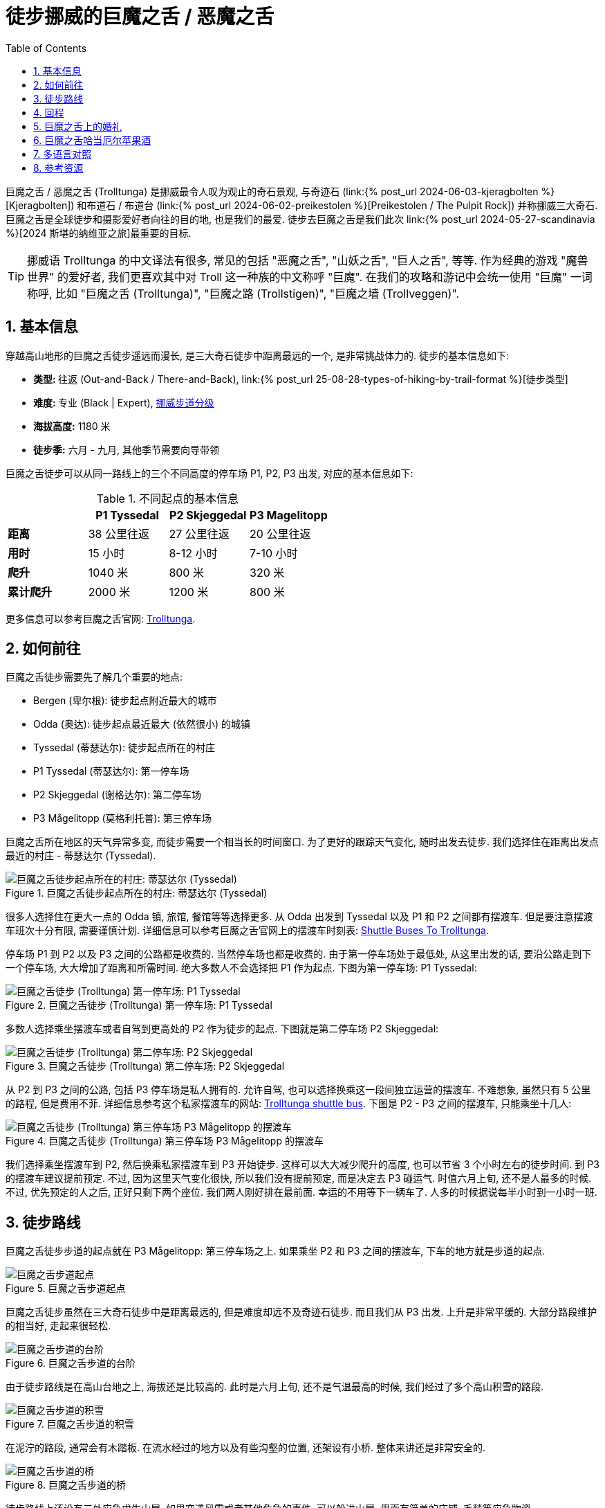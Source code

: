 = 徒步挪威的巨魔之舌 / 恶魔之舌
:page-subtitle: Hiking to Trolltunga in Norway
:page-image: /assets/images/2024/scandinavia/trolltunga/trolltunga.webp
:page-layout: post
:page-categories: posts
:page-date: 2024-06-07 08:00:00 +0200
:page-modified_time: 2025-09-12 08:00:00 +0800
:page-tags: [2024-Scandinavia, 欧洲, 北欧, 斯堪的纳维亚, 挪威, 运动, 徒步, 精选]
:page-liquid:
:toc:
:sectnums:
:url-kjeragbolten: {% post_url 2024-06-03-kjeragbolten %}
:url-preikestolen: {% post_url 2024-06-02-preikestolen %}
:url-scandinavia: {% post_url 2024-05-27-scandinavia %}
:url-hike-types: {% post_url 25-08-28-types-of-hiking-by-trail-format %}
:url-grading-of-trails: https://www.dnt.no/om-dnt/english/need-to-know-about-norwegian-outdoor-life/grading-of-trails/

巨魔之舌 / 恶魔之舌 (Trolltunga) 是挪威最令人叹为观止的奇石景观, 与奇迹石 (link:{url-kjeragbolten}[Kjeragbolten]) 和布道石 / 布道台 (link:{url-preikestolen}[Preikestolen / The Pulpit Rock]) 并称挪威三大奇石. 巨魔之舌是全球徒步和摄影爱好者向往的目的地, 也是我们的最爱. 徒步去巨魔之舌是我们此次 link:{url-scandinavia}[2024 斯堪的纳维亚之旅]最重要的目标.

TIP: 挪威语 Trolltunga 的中文译法有很多, 常见的包括 "恶魔之舌", "山妖之舌", "巨人之舌", 等等. 作为经典的游戏 "魔兽世界" 的爱好者, 我们更喜欢其中对 Troll 这一种族的中文称呼 "巨魔". 在我们的攻略和游记中会统一使用 "巨魔" 一词称呼, 比如 "巨魔之舌 (Trolltunga)", "巨魔之路 (Trollstigen)", "巨魔之墙 (Trollveggen)".

[#_quick_facts]
== 基本信息

穿越高山地形的巨魔之舌徒步遥远而漫长, 是三大奇石徒步中距离最远的一个, 是非常挑战体力的. 徒步的基本信息如下:

* **类型: ** 往返 (Out-and-Back / There-and-Back), link:{url-hike-types}[徒步类型]
* **难度: ** 专业 (Black | Expert), {url-grading-of-trails}[挪威步道分级]
* **海拔高度:** 1180 米
* **徒步季:** 六月 - 九月, 其他季节需要向导带领

巨魔之舌徒步可以从同一路线上的三个不同高度的停车场 P1, P2, P3 出发, 对应的基本信息如下:

.不同起点的基本信息
|===
|  | P1 Tyssedal | P2 Skjeggedal | P3 Magelitopp

| **距离** | 38 公里往返 | 27 公里往返 | 20 公里往返
| **用时** | 15 小时 | 8-12 小时 | 7-10 小时
| **爬升** | 1040 米 | 800 米 | 320 米
| **累计爬升** | 2000 米 | 1200 米 | 800 米

|===

更多信息可以参考巨魔之舌官网: https://www.trolltunga.com/en[Trolltunga].

[#_how_to_get_to_trolltunga]
== 如何前往

巨魔之舌徒步需要先了解几个重要的地点:

* Bergen (卑尔根): 徒步起点附近最大的城市
* Odda (奥达): 徒步起点最近最大 (依然很小) 的城镇
* Tyssedal (蒂瑟达尔): 徒步起点所在的村庄
* P1 Tyssedal (蒂瑟达尔): 第一停车场
* P2 Skjeggedal (谢格达尔): 第二停车场
* P3 Mågelitopp (莫格利托普): 第三停车场

巨魔之舌所在地区的天气异常多变, 而徒步需要一个相当长的时间窗口. 为了更好的跟踪天气变化, 随时出发去徒步. 我们选择住在距离出发点最近的村庄 - 蒂瑟达尔 (Tyssedal).

.巨魔之舌徒步起点所在的村庄: 蒂瑟达尔 (Tyssedal)
image::assets/images/2024/scandinavia/trolltunga/tyssedal.webp[巨魔之舌徒步起点所在的村庄: 蒂瑟达尔 (Tyssedal)]

很多人选择住在更大一点的 Odda 镇, 旅馆, 餐馆等等选择更多. 从 Odda 出发到 Tyssedal 以及 P1 和 P2 之间都有摆渡车. 但是要注意摆渡车班次十分有限, 需要谨慎计划. 详细信息可以参考巨魔之舌官网上的摆渡车时刻表: https://www.trolltunga.com/en/parking-and-transport/shuttle-busses[Shuttle Buses To Trolltunga].

停车场 P1 到 P2 以及 P3 之间的公路都是收费的. 当然停车场也都是收费的. 由于第一停车场处于最低处, 从这里出发的话, 要沿公路走到下一个停车场, 大大增加了距离和所需时间. 绝大多数人不会选择把 P1 作为起点. 下图为第一停车场: P1 Tyssedal:

.巨魔之舌徒步 (Trolltunga) 第一停车场: P1 Tyssedal
image::assets/images/2024/scandinavia/trolltunga/p1-tyssedal.webp[巨魔之舌徒步 (Trolltunga) 第一停车场: P1 Tyssedal]

多数人选择乘坐摆渡车或者自驾到更高处的 P2 作为徒步的起点. 下图就是第二停车场 P2 Skjeggedal:

.巨魔之舌徒步 (Trolltunga) 第二停车场: P2 Skjeggedal
image::assets/images/2024/scandinavia/trolltunga/p2-skjeggedal.webp[巨魔之舌徒步 (Trolltunga) 第二停车场: P2 Skjeggedal]

从 P2 到 P3 之间的公路, 包括 P3 停车场是私人拥有的. 允许自驾, 也可以选择换乘这一段间独立运营的摆渡车. 不难想象, 虽然只有 5 公里的路程, 但是费用不菲. 详细信息参考这个私家摆渡车的网站: https://www.trolltunganorway.com/shuttle-bus-p2-p3-skjeggedal-magelitopp/[Trolltunga shuttle bus]. 下图是 P2 - P3 之间的摆渡车, 只能乘坐十几人:

.巨魔之舌徒步 (Trolltunga) 第三停车场 P3 Mågelitopp 的摆渡车
image::assets/images/2024/scandinavia/trolltunga/p3-magelitopp-shuttle.webp[巨魔之舌徒步 (Trolltunga) 第三停车场 P3 Mågelitopp 的摆渡车]

我们选择乘坐摆渡车到 P2, 然后换乘私家摆渡车到 P3 开始徒步. 这样可以大大减少爬升的高度, 也可以节省 3 个小时左右的徒步时间. 到 P3 的摆渡车建议提前预定. 不过, 因为这里天气变化很快, 所以我们没有提前预定, 而是决定去 P3 碰运气. 时值六月上旬, 还不是人最多的时候. 不过, 优先预定的人之后, 正好只剩下两个座位. 我们两人刚好排在最前面. 幸运的不用等下一辆车了. 人多的时候据说每半小时到一小时一班.

[#_trail_details]
== 徒步路线

巨魔之舌徒步步道的起点就在 P3 Mågelitopp: 第三停车场之上. 如果乘坐 P2 和 P3 之间的摆渡车, 下车的地方就是步道的起点.

.巨魔之舌步道起点
image::assets/images/2024/scandinavia/trolltunga/trailhead.webp[巨魔之舌步道起点]

巨魔之舌徒步虽然在三大奇石徒步中是距离最远的, 但是难度却远不及奇迹石徒步. 而且我们从 P3 出发. 上升是非常平缓的. 大部分路段维护的相当好, 走起来很轻松.

.巨魔之舌步道的台阶
image::assets/images/2024/scandinavia/trolltunga/trail-steps.webp[巨魔之舌步道的台阶]

由于徒步路线是在高山台地之上, 海拔还是比较高的. 此时是六月上旬, 还不是气温最高的时候, 我们经过了多个高山积雪的路段.

.巨魔之舌步道的积雪
image::assets/images/2024/scandinavia/trolltunga/trail-snow.webp[巨魔之舌步道的积雪]

在泥泞的路段, 通常会有木踏板. 在流水经过的地方以及有些沟壑的位置, 还架设有小桥. 整体来讲还是非常安全的.

.巨魔之舌步道的桥
image::assets/images/2024/scandinavia/trolltunga/trail-bridge.webp[巨魔之舌步道的桥]

徒步路线上还设有三处应急求生山屋. 如果突遇风雪或者其他危急的事件, 可以躲进山屋. 里面有简单的床铺, 毛毯等应急物资.

.巨魔之舌步道的应急庇护山屋
image::assets/images/2024/scandinavia/trolltunga/trail-shelter.webp[巨魔之舌步道的应急庇护山屋]

我们在回程的路上, 遇上了一阵急雨, 幸好距离其中的一间山屋不远, 就进去躲了一会. 屋内有长椅, 高低木床, 保暖, 取火用品等等. 我们换上了一身干净的衣物, 还顺便给手机充了一点电.

.巨魔之舌步道的应急庇护山屋内部
image::assets/images/2024/scandinavia/trolltunga/trail-shelter-inside.webp[巨魔之舌步道的应急庇护山屋内部]

在巨魔之舌步道途中, 还会远远的看见几个非常漂亮的帐篷. 那是巨魔之舌豪华露营 (Glamping at Trolltunga) 的营地. 如果你有兴趣, 可以参考他们的网站: https://www.trolltunga-active.com/activities/trolltunga-sunsetsunrise[Trolltunga Active].

.巨魔之舌豪华露营
image::assets/images/2024/scandinavia/trolltunga/trolltunga-active-glamping.webp[巨魔之舌豪华露营]

虽然都被列为挪威的国家风景徒步路线之一, 巨魔之舌徒步在沿途的风景方面不如奇迹石徒步. 巨魔之舌路上没有什么特别出众的风景. 经过漫长而略显枯燥的跋涉之后, 终于来到了巨魔之舌所在的高山台地. 建议先仔细阅读这里树立的指示牌, 了解一些必要的注意事项. 其中重要的一条是, 不要长时间占据着拍照点, 时间不要超过一分钟.

.巨魔之舌注意事项指示牌
image::assets/images/2024/scandinavia/trolltunga/trolltunga-instructions.webp[巨魔之舌注意事项指示牌]

到了这里最重要的当然是拍照环节了. 这里通常需要排队. 通往巨魔之舌有一小段近乎垂直的陡坡, 需要借助固定的简易钢筋扶梯上下. 下去后, 有一段空间允许站立 20 人左右而不会影响巨魔之舌上正在拍照的人. 更多的人则只能在台地上面排队等待依次下到低处的队列中.

.巨魔之舌排队拍照
image::assets/images/2024/scandinavia/trolltunga/photo-queue.webp[巨魔之舌排队拍照]

负责拍照的同伴则是等在斜对面的台地之上. 轮到自己的同伴走上巨魔之舌之后, 就可以上前拍照了. 由于相距较远, 沟通基本上只能靠手势. 建议负责拍照的同伴提前设置好拍照的参数, 完成取景. 特别值得一提的是, 如果相机有一定的光学变焦能力, 要提前设置好. 因为距离的原因, 如果是无变焦远摄, 人物会比较小. 一旦开始拍照, 同伴通常只能连续的做出不同的动作, 很难有效沟通, 也没有足够的时间等你调整拍摄的设置.

.巨魔之舌
image::assets/images/2024/scandinavia/trolltunga/trolltunga.webp[巨魔之舌]

不知道是不是地形造成的常态, 我们到这里时, 高山台地上的风很大, 持续着呼啸吹过这片区域. 汗湿的衣物穿在身上, 即便有防风的外套, 也还是觉得很冷. 我们两人轮流排队拍照. 排队的人并不多, 相隔也就是 10 分钟. 当 Lily 拍照的时候, 突然就来了一场雪. 在下面的照片中, 可以看见白茫茫的背景就是雪. 也是别有一番味道.

.巨魔之舌
image::assets/images/2024/scandinavia/trolltunga/trolltunga-lily.webp[巨魔之舌]

等到我拍照的时候, 雪已经停了. 云也开始散去.

[#_return]
== 回程

至于回程, 由于是原路返回, 也就不再赘述了.

值得一提的是回到起点 P3后, 在等待摆渡车时, 突遇一场暴雨. 起点处没有任何避雨的地方. 幸好我们带了两个保温毯. 展开后抵挡风雨直到摆渡车过来接我们.

下到山下的 P2 停车场, 时间不凑巧. 前一班下山的摆渡车刚走. 后一班要等一个小时. 此时, 天已经完全放晴. 我们索性沿着公路徒步下山. P2 到 P1 停车场一共 6 公里的路, 我们走了 1 小时. 一路晒着太阳, 呼吸着雨后的新鲜空气, 也还惬意.

[#_wedding_at_trolltunga]
== 巨魔之舌上的婚礼

近些年来, 巨魔之舌成了一些情侣举办婚礼的梦想之地, 甚至成了当地每年的一个保留项目. 如果你也有兴趣, 可以参考巨魔之舌官网上有关婚礼的信息: https://www.trolltunga.com/en/plan-your-hike/wedding-at-trolltunga[Wedding At Trolltunga].

.巨魔之舌上的婚礼
image::assets/images/2024/scandinavia/trolltunga/wedding-at-trolltunga.webp[巨魔之舌上的婚礼]

在 2024 年的 6.20 - 6.21 两天里, 创纪录的来自 11 个不同国家的 20 对情侣在 Ullensvang 市长的见证下, 在巨魔之舌之上交换了他们的结婚誓言. 由于人数众多, 婚礼仪式甚至一直持续到午夜. 好在这里在夏至时完全无需担心黑夜. 我们在电视上看到这个新闻的时候也是羡慕不已.

[#_trolltunga_cider]
== 巨魔之舌哈当厄尔苹果酒

在挑战艰辛的巨魔之舌徒步之后, 不要错过在 Tyssedal Hotel 里惬意的喝上一杯 Trolltunga 的哈当厄尔苹果酒 (Hardanger Cider), 感觉瞬间忘记了身体和精神的所有疲惫.

.在 Tyssedal Hotel 品尝巨魔之舌哈当厄尔苹果酒
image::assets/images/2024/scandinavia/trolltunga/trolltunga-hardanger-cider-at-tyssedal-hotel.webp[.在 Tyssedal Hotel 品尝巨魔之舌哈当厄尔苹果酒]

[#_multilingual]
== 多语言对照

* **巨魔之舌** - 英语: Troll's Tongue, 挪威语: Trolltunga
* **奇迹石** - 挪威语: Kjeragbolten
* **布道石 / 布道台** - 英语: Pulpit Rock, 挪威语: Preikestolen
* **蒂瑟达尔** - 挪威语: Tyssedal
* **卑尔根** - 挪威语: Bergen
* **奥达** - 挪威语: Odda

[#_resources]
== 参考资源

* 巨魔之舌官网: https://www.trolltunga.com/en[Trolltunga]
* 挪威官方旅游指南 - 巨魔之舌: https://www.visitnorway.com/places-to-go/fjord-norway/the-hardangerfjord-region/listings-hardanger-fjord/trolltunga/8625/[Visit Norway - Trolltunga]
* 挪威国家风景徒步路线: https://www.nasjonaleturiststier.no/en/[Norwegian Scenic Hikes]
* 挪威徒步协会官网 (DNT) - 步道分级: {url-grading-of-trails}[Grading of trails]